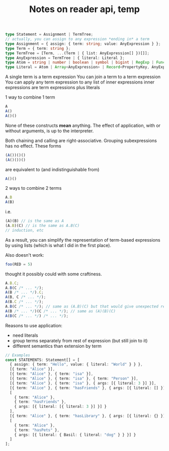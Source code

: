 #+TITLE:Notes on reader api, temp

#+begin_src typescript
type Statement = Assignment | TermTree;
// actually, you can assign to any expression *ending in* a term
type Assignment = { assign: { term: string; value: AnyExpression } };
type Term = { term: string };
type TermTree = [Term, ...(Term | { list: AnyExpression[] })[]];
type AnyExpression = TermTree | { literal: Literal };
type Atom = string | number | boolean | symbol | bigint | RegExp | Function;
type Literal = Atom | Array<AnyExpression> | Record<PropertyKey, AnyExpression>;
#+end_src

A single term is a term expression
You can join a term to a term expression
You can apply any term expression to any list of inner expressions
inner expressions are term expressions plus literals

1 way to combine 1 term
#+begin_src js
A
A()
A()()
#+end_src

None of these constructs *mean* anything.  The effect of application, with or
without arguments, is up to the interpreter.

Both chaining and calling are right-associative.  Grouping subexpressions has no
effect.  These forms

#+begin_src js
(A())()()
(A()())()
#+end_src

are equivalent to (and indistinguishable from)

#+begin_src js
A()()
#+end_src

2 ways to combine 2 terms
#+begin_src js
A.B
A(B)
#+end_src

i.e.

#+begin_src js
(A)(B) // is the same as A
(A.B)(C) // is the same as A.B(C)
// induction, etc
#+end_src

As a result, you can simplify the representation of term-based expressions by
using lists (which is what I did in the first place).

Also doesn't work:

#+begin_src js
foo(RED = 5)
#+end_src

thought it possibly could with some craftiness.

#+begin_src js
A.B.C;
A.B(C /* ... */);
A(B /* ... */).C;
A(B, C /* ... */);
A(B.C /* ... */);
A.B(C /* ... */); // same as (A.B)(C) but that would give unexpected result with ASI
A(B /* ... */)(C /* ... */); // same as (A)(B)(C)
A(B(C /* ... */) /* ... */);
#+end_src

Reasons to use application:
- need literals
- group terms separately from rest of expression (but still join to it)
- different semantics than extension by term

#+begin_src typescript
// Examples
const STATEMENTS: Statement[] = [
  { assign: { term: "Hello", value: { literal: "World" } } },
  [{ term: "Alice" }],
  [{ term: "Alice" }, { term: "isa" }],
  [{ term: "Alice" }, { term: "isa" }, { term: "Person" }],
  [{ term: "Alice" }, { term: "isa" }, { args: [{ literal: 3 }] }],
  [{ term: "Alice" }, { term: "hasFriends" }, { args: [{ literal: [] }] }],
  [
    { term: "Alice" },
    { term: "hasFriends" },
    { args: [{ literal: [{ literal: 3 }] }] }
  ],
  [{ term: "Alice" }, { term: "hasLibrary" }, { args: [{ literal: {} }] }],
  [
    { term: "Alice" },
    { term: "hasPets" },
    { args: [{ literal: { Basil: { literal: "dog" } } }] }
  ]
];
#+end_src
